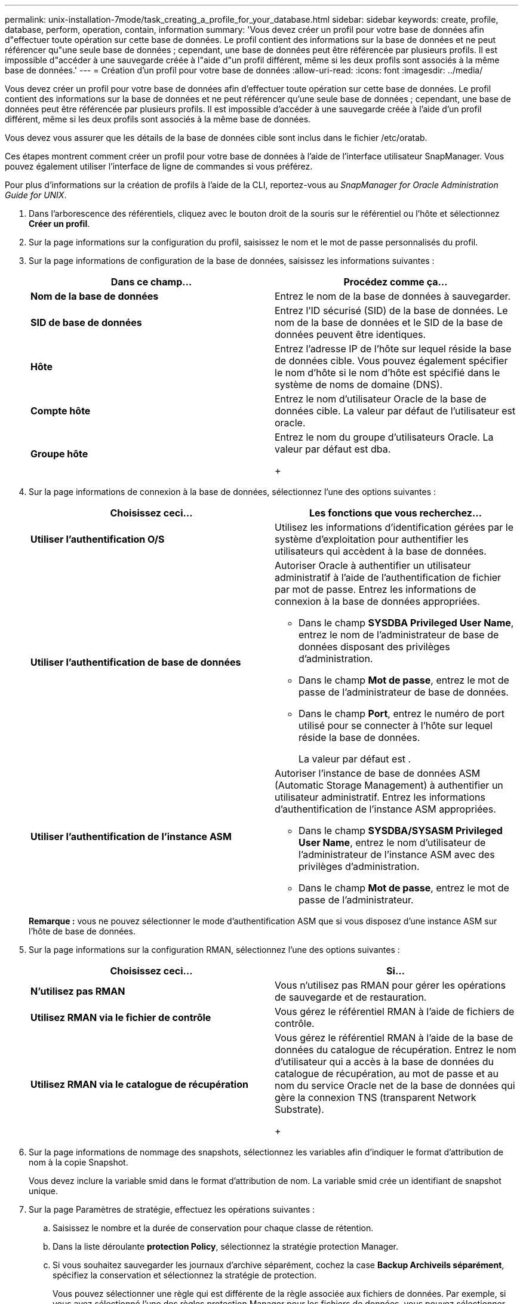 ---
permalink: unix-installation-7mode/task_creating_a_profile_for_your_database.html 
sidebar: sidebar 
keywords: create, profile, database, perform, operation, contain, information 
summary: 'Vous devez créer un profil pour votre base de données afin d"effectuer toute opération sur cette base de données. Le profil contient des informations sur la base de données et ne peut référencer qu"une seule base de données ; cependant, une base de données peut être référencée par plusieurs profils. Il est impossible d"accéder à une sauvegarde créée à l"aide d"un profil différent, même si les deux profils sont associés à la même base de données.' 
---
= Création d'un profil pour votre base de données
:allow-uri-read: 
:icons: font
:imagesdir: ../media/


[role="lead"]
Vous devez créer un profil pour votre base de données afin d'effectuer toute opération sur cette base de données. Le profil contient des informations sur la base de données et ne peut référencer qu'une seule base de données ; cependant, une base de données peut être référencée par plusieurs profils. Il est impossible d'accéder à une sauvegarde créée à l'aide d'un profil différent, même si les deux profils sont associés à la même base de données.

Vous devez vous assurer que les détails de la base de données cible sont inclus dans le fichier /etc/oratab.

Ces étapes montrent comment créer un profil pour votre base de données à l'aide de l'interface utilisateur SnapManager. Vous pouvez également utiliser l'interface de ligne de commandes si vous préférez.

Pour plus d'informations sur la création de profils à l'aide de la CLI, reportez-vous au _SnapManager for Oracle Administration Guide for UNIX_.

. Dans l'arborescence des référentiels, cliquez avec le bouton droit de la souris sur le référentiel ou l'hôte et sélectionnez *Créer un profil*.
. Sur la page informations sur la configuration du profil, saisissez le nom et le mot de passe personnalisés du profil.
. Sur la page informations de configuration de la base de données, saisissez les informations suivantes :
+
|===
| Dans ce champ... | Procédez comme ça... 


 a| 
*Nom de la base de données*
 a| 
Entrez le nom de la base de données à sauvegarder.



 a| 
*SID de base de données*
 a| 
Entrez l'ID sécurisé (SID) de la base de données. Le nom de la base de données et le SID de la base de données peuvent être identiques.



 a| 
*Hôte*
 a| 
Entrez l'adresse IP de l'hôte sur lequel réside la base de données cible. Vous pouvez également spécifier le nom d'hôte si le nom d'hôte est spécifié dans le système de noms de domaine (DNS).



 a| 
*Compte hôte*
 a| 
Entrez le nom d'utilisateur Oracle de la base de données cible. La valeur par défaut de l'utilisateur est oracle.



 a| 
*Groupe hôte*
 a| 
Entrez le nom du groupe d'utilisateurs Oracle. La valeur par défaut est dba.

+

|===
. Sur la page informations de connexion à la base de données, sélectionnez l'une des options suivantes :
+
|===
| Choisissez ceci... | Les fonctions que vous recherchez... 


 a| 
*Utiliser l'authentification O/S*
 a| 
Utilisez les informations d'identification gérées par le système d'exploitation pour authentifier les utilisateurs qui accèdent à la base de données.



 a| 
*Utiliser l'authentification de base de données*
 a| 
Autoriser Oracle à authentifier un utilisateur administratif à l'aide de l'authentification de fichier par mot de passe. Entrez les informations de connexion à la base de données appropriées.

** Dans le champ *SYSDBA Privileged User Name*, entrez le nom de l'administrateur de base de données disposant des privilèges d'administration.
** Dans le champ *Mot de passe*, entrez le mot de passe de l'administrateur de base de données.
** Dans le champ *Port*, entrez le numéro de port utilisé pour se connecter à l'hôte sur lequel réside la base de données.
+
La valeur par défaut est .





 a| 
*Utiliser l'authentification de l'instance ASM*
 a| 
Autoriser l'instance de base de données ASM (Automatic Storage Management) à authentifier un utilisateur administratif. Entrez les informations d'authentification de l'instance ASM appropriées.

** Dans le champ *SYSDBA/SYSASM Privileged User Name*, entrez le nom d'utilisateur de l'administrateur de l'instance ASM avec des privilèges d'administration.
** Dans le champ *Mot de passe*, entrez le mot de passe de l'administrateur.


|===
+
*Remarque :* vous ne pouvez sélectionner le mode d'authentification ASM que si vous disposez d'une instance ASM sur l'hôte de base de données.

. Sur la page informations sur la configuration RMAN, sélectionnez l'une des options suivantes :
+
|===
| Choisissez ceci... | Si... 


 a| 
***N'utilisez pas RMAN***
 a| 
Vous n'utilisez pas RMAN pour gérer les opérations de sauvegarde et de restauration.



 a| 
***Utilisez RMAN via le fichier de contrôle***
 a| 
Vous gérez le référentiel RMAN à l'aide de fichiers de contrôle.



 a| 
***Utilisez RMAN via le catalogue de récupération***
 a| 
Vous gérez le référentiel RMAN à l'aide de la base de données du catalogue de récupération. Entrez le nom d'utilisateur qui a accès à la base de données du catalogue de récupération, au mot de passe et au nom du service Oracle net de la base de données qui gère la connexion TNS (transparent Network Substrate).

+

|===
. Sur la page informations de nommage des snapshots, sélectionnez les variables afin d'indiquer le format d'attribution de nom à la copie Snapshot.
+
Vous devez inclure la variable smid dans le format d'attribution de nom. La variable smid crée un identifiant de snapshot unique.

. Sur la page Paramètres de stratégie, effectuez les opérations suivantes :
+
.. Saisissez le nombre et la durée de conservation pour chaque classe de rétention.
.. Dans la liste déroulante *protection Policy*, sélectionnez la stratégie protection Manager.
.. Si vous souhaitez sauvegarder les journaux d'archive séparément, cochez la case *Backup Archiveils séparément*, spécifiez la conservation et sélectionnez la stratégie de protection.
+
Vous pouvez sélectionner une règle qui est différente de la règle associée aux fichiers de données. Par exemple, si vous avez sélectionné l'une des règles protection Manager pour les fichiers de données, vous pouvez sélectionner une autre stratégie protection Manager pour les journaux d'archivage.



. Sur la page configurer les paramètres de notification, spécifiez les paramètres de notification par e-mail.
. Sur la page Historique des informations de configuration, sélectionnez l'une des options permettant de conserver l'historique des opérations SnapManager.
. Sur la page Exécuter l'opération Créer un profil, vérifiez les informations et cliquez sur *Créer*.
. Cliquez sur *Terminer* pour fermer l'assistant.
+
Si l'opération échoue, cliquez sur *Détails de l'opération* pour voir ce qui a provoqué l'échec de l'opération.



*Informations connexes*

https://library.netapp.com/ecm/ecm_download_file/ECMP12471546["Guide d'administration SnapManager 3.4 for Oracle pour UNIX"]
